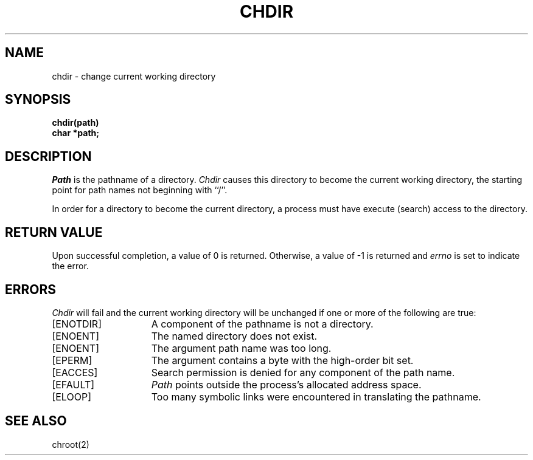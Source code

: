 .\" Copyright (c) 1980 Regents of the University of California.
.\" All rights reserved.  The Berkeley software License Agreement
.\" specifies the terms and conditions for redistribution.
.\"
.\"	@(#)chdir.2	6.1 (Berkeley) %G%
.\"
.TH CHDIR 2 ""
.UC 4
.SH NAME
chdir \- change current working directory
.SH SYNOPSIS
.nf
.ft B
chdir(path)
char *path;
.ft R
.fi
.SH DESCRIPTION
.I Path
is the pathname of a directory.
.I Chdir
causes this directory
to become the current working directory,
the starting point for path names not beginning with ``/''.
.PP
In order for a directory to become the current directory,
a process must have execute (search) access to the directory.
.SH "RETURN VALUE
Upon successful completion, a value of 0 is returned.
Otherwise, a value of \-1 is returned and \fIerrno\fP is set to indicate
the error.
.SH ERRORS
.I Chdir
will fail and the current working directory will be unchanged if
one or more of the following are true:
.TP 15
[ENOTDIR]
A component of the pathname is not a directory.
.TP 15
[ENOENT]
The named directory does not exist.
.TP 15
[ENOENT]
The argument path name was too long.
.TP 15
[EPERM]
The argument contains a byte with the high-order bit set.
.TP 15
[EACCES]
Search permission is denied for any component of
the path name.
.TP 15
[EFAULT]
.I Path
points outside the process's allocated address space.
.TP 15
[ELOOP]
Too many symbolic links were encountered in translating
the pathname.
.SH "SEE ALSO"
chroot(2)
